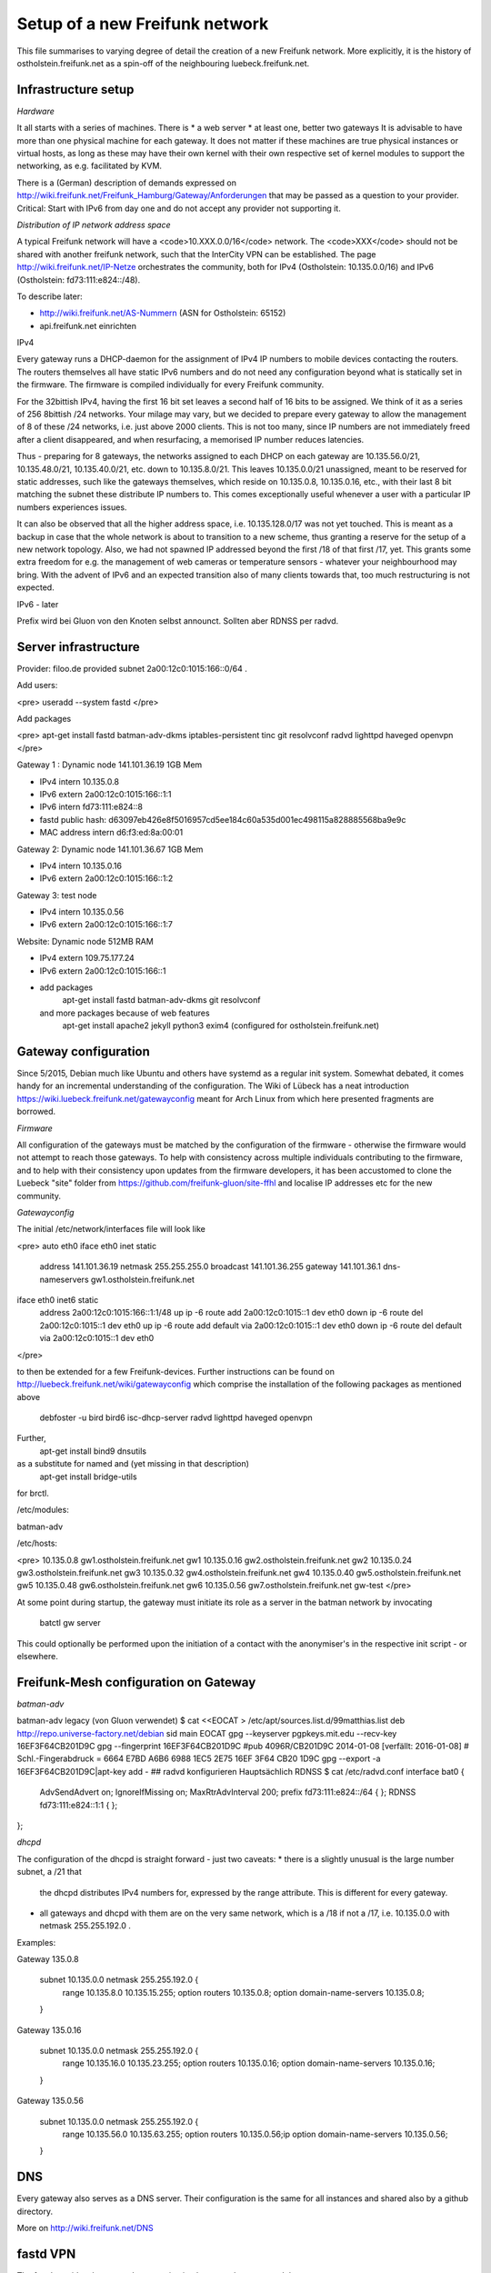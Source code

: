 Setup of a new Freifunk network
===============================

This file summarises to varying degree of detail the creation
of a new Freifunk network. More explicitly, it is the history
of ostholstein.freifunk.net as a spin-off of the neighbouring
luebeck.freifunk.net.

Infrastructure setup
--------------------

*Hardware*

It all starts with a series of machines. There is
*   a web server
*   at least one, better two gateways
It is advisable to have more than one physical machine for
each gateway. It does not matter if these machines are true
physical instances or virtual hosts, as long as these may have
their own kernel with their own respective set of kernel modules
to support the networking, as e.g. facilitated by KVM.

There is a (German) description of demands expressed on
http://wiki.freifunk.net/Freifunk_Hamburg/Gateway/Anforderungen
that may be passed as a question to your provider. 
Critical: Start with IPv6 from day one and do not accept
any provider not supporting it.

*Distribution of IP network address space*

A typical Freifunk network will have a <code>10.XXX.0.0/16</code> network.
The <code>XXX</code> should
not be shared with another freifunk network, such that the InterCity VPN can
be established. The page http://wiki.freifunk.net/IP-Netze
orchestrates the community, both for IPv4 (Ostholstein: 10.135.0.0/16) and
IPv6 (Ostholstein: fd73:111:e824::/48).

To describe later:

*   http://wiki.freifunk.net/AS-Nummern (ASN for Ostholstein: 65152)
*   api.freifunk.net einrichten

IPv4

Every gateway runs a DHCP-daemon for the assignment of IPv4 IP numbers to mobile
devices contacting the routers. The routers themselves all have static IPv6 numbers
and do not need any configuration beyond what is statically set in the firmware.
The firmware is compiled individually for every Freifunk community.

For the 32bittish IPv4, having the first 16 bit set leaves a second half of
16 bits to be assigned. We think of it as a series of 256 8bittish /24 networks.
Your milage may vary, but we decided to prepare every gateway to allow the management
of 8 of these /24 networks, i.e. just above 2000 clients. This is not too many, since
IP numbers are not immediately freed after a client disappeared, and when resurfacing,
a memorised IP number reduces latencies.

Thus - preparing for 8 gateways, the networks assigned to each DHCP on each gateway are
10.135.56.0/21, 10.135.48.0/21, 10.135.40.0/21, etc. down to 10.135.8.0/21. This leaves
10.135.0.0/21 unassigned, meant to be reserved for static addresses, such like the gateways
themselves, which reside on 10.135.0.8, 10.135.0.16, etc., with their last 8 bit matching
the subnet these distribute IP numbers to. This comes exceptionally useful whenever a
user with a particular IP numbers experiences issues.

It can also be observed that all the higher address space, i.e. 10.135.128.0/17 was not
yet touched. This is meant as a backup in case that the whole network is about to transition
to a new scheme, thus granting a reserve for the setup of a new network topology. Also, 
we had not spawned IP addressed beyond the first /18 of that first /17, yet. This grants
some extra freedom for e.g. the management of web cameras or temperature sensors - whatever
your neighbourhood may bring. With the advent
of IPv6 and an expected transition also of many clients towards that, too much restructuring
is not expected.

IPv6 - later
 
Prefix wird bei Gluon von den Knoten selbst announct.
Sollten aber RDNSS per radvd.


Server infrastructure
---------------------

Provider:  filoo.de provided subnet 2a00:12c0:1015:166::0/64 .

Add users:

<pre>
useradd --system fastd
</pre>

Add packages

<pre>
apt-get install fastd batman-adv-dkms iptables-persistent tinc git resolvconf radvd lighttpd haveged openvpn
</pre>

Gateway 1 : Dynamic node 141.101.36.19 1GB Mem

*   IPv4 intern 10.135.0.8
*   IPv6 extern 2a00:12c0:1015:166::1:1
*   IPv6 intern fd73:111:e824::8
*   fastd public hash: d63097eb426e8f5016957cd5ee184c60a535d001ec498115a828885568ba9e9c
*   MAC address intern d6:f3:ed:8a:00:01

Gateway 2: Dynamic node 141.101.36.67 1GB Mem

*   IPv4 intern 10.135.0.16
*   IPv6 extern 2a00:12c0:1015:166::1:2

Gateway 3: test node

*   IPv4 intern 10.135.0.56
*   IPv6 extern 2a00:12c0:1015:166::1:7

Website: Dynamic node  512MB RAM

*   IPv4 extern 109.75.177.24
*   IPv6 extern 2a00:12c0:1015:166::1
*   add packages
       apt-get install fastd batman-adv-dkms git resolvconf
    and more packages because of web features
       apt-get install apache2 jekyll python3 exim4 (configured for ostholstein.freifunk.net)


Gateway configuration
---------------------

Since 5/2015, Debian much like Ubuntu and others have systemd as a regular init system. Somewhat
debated, it comes handy for an incremental understanding of the configuration. The Wiki of Lübeck
has a neat introduction https://wiki.luebeck.freifunk.net/gatewayconfig meant for Arch Linux
from which here presented fragments are borrowed.

*Firmware*

All configuration of the gateways must be matched by the configuration of the firmware - otherwise
the firmware would not attempt to reach those gateways. To help with consistency across multiple
individuals contributing to the firmware, and to help with their consistency upon updates from the
firmware developers, it has been accustomed to clone the Luebeck "site" folder from 
https://github.com/freifunk-gluon/site-ffhl and localise IP addresses etc for the new community.

*Gatewayconfig*

The initial /etc/network/interfaces file will look like

<pre>
auto eth0
iface eth0 inet static
  address 141.101.36.19
  netmask 255.255.255.0
  broadcast 141.101.36.255
  gateway 141.101.36.1
  dns-nameservers gw1.ostholstein.freifunk.net

iface eth0 inet6 static
  address 2a00:12c0:1015:166::1:1/48
  up ip -6 route add 2a00:12c0:1015::1 dev eth0
  down ip -6 route del 2a00:12c0:1015::1 dev eth0
  up ip -6 route add default via 2a00:12c0:1015::1 dev eth0
  down ip -6 route del default via 2a00:12c0:1015::1 dev eth0
</pre>

to then be extended for a few Freifunk-devices. Further instructions can be found on http://luebeck.freifunk.net/wiki/gatewayconfig
which comprise the installation of the following packages as mentioned above
    debfoster -u bird bird6 isc-dhcp-server radvd lighttpd haveged openvpn
Further, 
    apt-get install bind9 dnsutils
as a substitute for named and (yet missing in that description)
    apt-get install bridge-utils
for brctl.

/etc/modules:

batman-adv

/etc/hosts:

<pre>
10.135.0.8      gw1.ostholstein.freifunk.net gw1
10.135.0.16     gw2.ostholstein.freifunk.net gw2
10.135.0.24     gw3.ostholstein.freifunk.net gw3
10.135.0.32     gw4.ostholstein.freifunk.net gw4
10.135.0.40     gw5.ostholstein.freifunk.net gw5
10.135.0.48     gw6.ostholstein.freifunk.net gw6
10.135.0.56     gw7.ostholstein.freifunk.net gw-test
</pre>

At some point during startup, the gateway must initiate its role
as a server in the batman network by invocating
    batctl gw server
This could optionally be performed upon the initiation of a contact
with the anonymiser's in the respective init script - or elsewhere.

Freifunk-Mesh configuration on Gateway
--------------------------------------

*batman-adv*

batman-adv legacy (von Gluon verwendet)
$ cat <<EOCAT > /etc/apt/sources.list.d/99matthias.list
deb http://repo.universe-factory.net/debian sid main
EOCAT 
gpg --keyserver pgpkeys.mit.edu --recv-key 16EF3F64CB201D9C
gpg --fingerprint 16EF3F64CB201D9C
#pub   4096R/CB201D9C 2014-01-08 [verfällt: 2016-01-08]
#  Schl.-Fingerabdruck = 6664 E7BD A6B6 6988 1EC5  2E75 16EF 3F64 CB20 1D9C
gpg --export -a 16EF3F64CB201D9C|apt-key add -
## radvd konfigurieren
Hauptsächlich RDNSS
$ cat /etc/radvd.conf
interface bat0
{
    AdvSendAdvert on;
    IgnoreIfMissing on;
    MaxRtrAdvInterval 200;
    prefix fd73:111:e824::/64
    {
    };
    RDNSS fd73:111:e824::1:1
    {
    };
};

*dhcpd*

The configuration of the dhcpd is straight forward - just two caveats:
*   there is a slightly unusual is the large number subnet, a /21 that
    the dhcpd distributes IPv4 numbers for, expressed by the range attribute.
    This is different for every gateway.
*   all gateways and dhcpd with them are on the very same network, which is
    a /18 if not a /17, i.e. 10.135.0.0 with netmask 255.255.192.0 . 
  
Examples:

Gateway 135.0.8

    subnet 10.135.0.0 netmask 255.255.192.0 {
        range 10.135.8.0 10.135.15.255;
        option routers 10.135.0.8;
        option domain-name-servers 10.135.0.8;
    }

Gateway 135.0.16

    subnet 10.135.0.0 netmask 255.255.192.0 {
        range 10.135.16.0 10.135.23.255;
        option routers 10.135.0.16;
        option domain-name-servers 10.135.0.16;
    }

Gateway 135.0.56

    subnet 10.135.0.0 netmask 255.255.192.0 {
        range 10.135.56.0 10.135.63.255;
        option routers 10.135.0.56;ip
        option domain-name-servers 10.135.0.56;
    }

DNS
---

Every gateway also serves as a DNS server. Their configuration is the
same for all instances and shared also by a github directory.

More on http://wiki.freifunk.net/DNS

fastd VPN
---------

The fastd provides the secured communication between the router and the gateway.

Tunnelinterface mit batctl if add $IF hinzufügen.

Beispielconfig (/etc/fastd/XXX/fastd.conf): z.B. XXX = ffoh-mesh-vpn

        log to syslog level verbose;
        user "fastd";
        interface "ffoh-mesh-vpn";
        method "salsa2012+umac"; # WICHTIG!
        method "salsa2012+gmac"; # WICHTIG!
        method "xsalsa20-poly1305"; # evtl. nicht nötig
        bind 0.0.0.0:10000;
        include "secret.conf";
        mtu 1426;
        hide ip addresses yes;
        include peers from "peers";
        on up "
                ip link set up $INTERFACE
                batctl if add $INTERFACE
        ";

Dazu noch secret.conf anlegen, siehe: http://www.nilsschneider.net/2013/02/17/fastd-tutorial.html
ggf. ein paar Secrets im Vorraus generieren für geplante Gateways und die Public Keys in der Firmware hinterlegen.
Peers kommen dann in das Unterverzeichnis peers/. Bei Gateways noch eine remote Zeile eintragen! peers/ als GIT Repo ist praktisch. 

Anonymising internet traffic - external server: IPv4 exit
---------------------------------------------------------

install and configure mullvad

      - openvpn resolvconf
      - unzip
      - https://mullvad.net/en/setup/openvpn/ NICHT FOLGEN
      - http://wiki.freifunk.net/Freifunk_Hamburg/Gateway

2. Routingtabelle anlegen (Policy Routing)
Dort defaultroute über das Exit-VPN eintragen.
Beispiel OpenVPN up script:
    ip route replace 0.0.0.0/1 via $5 table freifunk
    ip route replace 128.0.0.0/1 via $5 table freifunk
Das $5 wird hierbei automatisch ersetzt durch die IP Nummer des anonyisierers. Dies laesst sich auch bestimmen ueber "ifconfig mullvad".
Traffic aus dem Freifunk, z.B. vom Interface bat0 in Tabelle 42 (freifunk, siehe /etc/iproute2/rt_tables) umbiegen:
<pre>
ip rule add iif bat0 table freifunk
</pre>

# IPv6

Wieder: Eigene Routingtabelle anlegen, analog zu v4. Allerdings reicht als "defaultroute" 2000::/3 aus.
z.B über Sixxs Tunnel, ganzes /48 per NAT mappen. Stichwort: NPTV6

Beispiel mit neoraider's NPTV6 Modulen:

        -A PREROUTING -d 2001:4dd0:ff00:9466::/64 -j MARK --set-xmark 0x2a/0xffffffff
        -A PREROUTING -d 2001:4dd0:ff00:9466::/64 -j DNPTV6 --to-destination fdef:ffc0:3dd7::/64 
        -A INPUT -s fdef:ffc0:3dd7::/64 -m mark --mark 0x2a -j SNPTV6 --to-source 2001:4dd0:ff00:9466::/64
        -A OUTPUT -d 2001:4dd0:ff00:9466::/64 -j MARK --set-xmark 0x2a/0xffffffff
        -A OUTPUT -d 2001:4dd0:ff00:9466::/64 -j DNPTV6 --to-destination fdef:ffc0:3dd7::/64 
        -A POSTROUTING -d fc00::/7 -j RETURN
        -A POSTROUTING -s fdef:ffc0:3dd7::/64 -m mark --mark 0x2a -j SNPTV6 --to-source 2001:4dd0:ff00:9466::/64
        -A POSTROUTING -s fdef:ffc0:3dd7::/64 -o sixxs -j SNPTV6 --to-source 2001:4dd0:ff00:9466::/64


Gateway gw1 /etc/network/interfaces

    auto dummy
    iface dummy inet manual
        pre-up ip link add $IFACE address d6:f3:ed:8a:00:01 type dummy
        up ip link set up $IFACE
        up batctl if add $IFACE
        post-down ip link del $IFACE
    auto bat0
    iface bat0 inet static
        address 10.135.0.8/18
    iface bat0 inet6 static
        address fd73:111:e824::1/64

Initiation of IP forwarding

Some  may recall that "echo 1 > /proc/net/..." which had the same effect but was lost after reboot

    vim /etc/sysctl.conf 
    sysctl -p
    # net.ipv4.ip_forward = 1
    # net.ipv6.conf.all.forwarding = 1

Internet v6 packages are forwarded without constraints and without hiding
anything. This renders the router directly accessible from the outside - with IPv6.

Accession from the outside via the common IPv4 protocol is however not possible.
Outbound traffic is masqueraded by the IP number of the gateway. Use this line

<pre>
iptables -t nat -A POSTROUTING -s 10.135.0.0/18 -o eth0 -j MASQUERADE
</pre>

to have a direct connection of the Freifunk network to the outside world, albeit
masqueraded. Use

<pre>
iptables -t nat -A POSTROUTING -s 10.135.0.0/18 -o mullvad -j MASQUERADE
</pre>

to have all outbound traffic anonymised through your favorite external service.


*DNS Config in named.local.conf*

<pre>
zone "ffhl" IN {
    type master;
    file "ffhl/ffhl.zone";
    allow-transfer { any; };
};
zone "130.10.in-addr.arpa" IN {
    type master;
    file "ffhl/10.130.zone";
    allow-transfer { any; };
};
zone "7.d.d.3.0.c.f.f.f.e.d.f.ip6.arpa" IN {
    type master;
    file "ffhl/fdef:ffc0:3dd7.zone";
    allow-transfer { any; };
};
</pre>

/etc/radvd.conf

<pre>
interface bat0
{
    AdvSendAdvert on;
    IgnoreIfMissing on;
    MaxRtrAdvInterval 200;
    prefix fd73:111:e824::/64
    {
    };
    RDNSS fd73:111:e824::1:1
    {
    };
};
</pre>

Intercity-VPN
-------------

# ICVPN eintragen, sobald ein Gateway fertig ist
  läuft über tinc
  Keys-Repo: https://github.com/freifunk/icvpn
  Konfiguration nach http://wiki.freifunk.net/IC-VPN


Installation von bird .... Magie von Nils in /etc/bird
man will nicht neu starten, aber configure ist OK, sonst Verlust von Verbindung

    birdc6 configure
    birdc6 show protocols
    vim /etc/bird6.conf
    vim /etc/iproute2/rt_tables

Maps
----

Frankly speaking - the system to get all the data from nodes and have
this displayed on the www server is a mess. Get someone who has done
it before.

Alfred Installation from http://www.open-mesh.org
    cat >> /etc/rc.local
    /usr/sbin/alfred -i bat0 -m > /dev/null 2>&1 &
    /usr/sbin/batadv-vis -s > /dev/null 2>&1 &

Extra packages to install are rrdtool, python3, libjansson

https://github.com/tcatm/alfred-json

Optional for special community spirit
-------------------------------------
https://github.com/MetaMeute/ffhl-dns
Configure mailing lists
*   MX-Record
*   PTR-Record
*   Mailman + z.B.Postfix


### Peculiarities with the Gluon/Lübecker Setup ###

#### Next-Node Adresse ####
in Lübeck: x.y.0.1 bzw. xxxx::1
Diese Adresse "freihalten". Vorschlag: IPv4 erstes /29 reservieren, also 0..7


